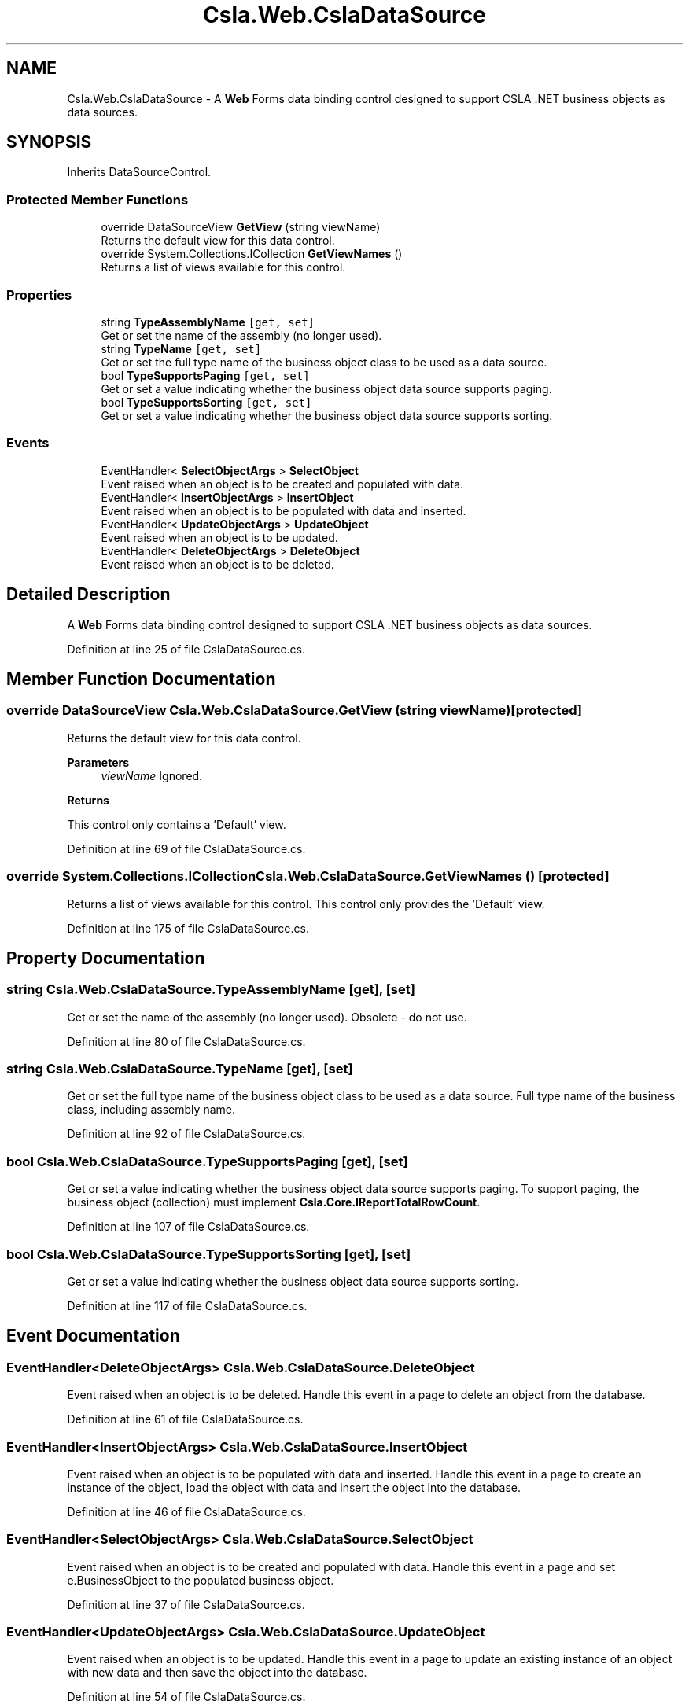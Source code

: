 .TH "Csla.Web.CslaDataSource" 3 "Thu Jul 22 2021" "Version 5.4.2" "CSLA.NET" \" -*- nroff -*-
.ad l
.nh
.SH NAME
Csla.Web.CslaDataSource \- A \fBWeb\fP Forms data binding control designed to support CSLA \&.NET business objects as data sources\&.  

.SH SYNOPSIS
.br
.PP
.PP
Inherits DataSourceControl\&.
.SS "Protected Member Functions"

.in +1c
.ti -1c
.RI "override DataSourceView \fBGetView\fP (string viewName)"
.br
.RI "Returns the default view for this data control\&. "
.ti -1c
.RI "override System\&.Collections\&.ICollection \fBGetViewNames\fP ()"
.br
.RI "Returns a list of views available for this control\&. "
.in -1c
.SS "Properties"

.in +1c
.ti -1c
.RI "string \fBTypeAssemblyName\fP\fC [get, set]\fP"
.br
.RI "Get or set the name of the assembly (no longer used)\&. "
.ti -1c
.RI "string \fBTypeName\fP\fC [get, set]\fP"
.br
.RI "Get or set the full type name of the business object class to be used as a data source\&. "
.ti -1c
.RI "bool \fBTypeSupportsPaging\fP\fC [get, set]\fP"
.br
.RI "Get or set a value indicating whether the business object data source supports paging\&. "
.ti -1c
.RI "bool \fBTypeSupportsSorting\fP\fC [get, set]\fP"
.br
.RI "Get or set a value indicating whether the business object data source supports sorting\&. "
.in -1c
.SS "Events"

.in +1c
.ti -1c
.RI "EventHandler< \fBSelectObjectArgs\fP > \fBSelectObject\fP"
.br
.RI "Event raised when an object is to be created and populated with data\&. "
.ti -1c
.RI "EventHandler< \fBInsertObjectArgs\fP > \fBInsertObject\fP"
.br
.RI "Event raised when an object is to be populated with data and inserted\&. "
.ti -1c
.RI "EventHandler< \fBUpdateObjectArgs\fP > \fBUpdateObject\fP"
.br
.RI "Event raised when an object is to be updated\&. "
.ti -1c
.RI "EventHandler< \fBDeleteObjectArgs\fP > \fBDeleteObject\fP"
.br
.RI "Event raised when an object is to be deleted\&. "
.in -1c
.SH "Detailed Description"
.PP 
A \fBWeb\fP Forms data binding control designed to support CSLA \&.NET business objects as data sources\&. 


.PP
Definition at line 25 of file CslaDataSource\&.cs\&.
.SH "Member Function Documentation"
.PP 
.SS "override DataSourceView Csla\&.Web\&.CslaDataSource\&.GetView (string viewName)\fC [protected]\fP"

.PP
Returns the default view for this data control\&. 
.PP
\fBParameters\fP
.RS 4
\fIviewName\fP Ignored\&.
.RE
.PP
\fBReturns\fP
.RS 4
.RE
.PP
.PP
This control only contains a 'Default' view\&.
.PP
Definition at line 69 of file CslaDataSource\&.cs\&.
.SS "override System\&.Collections\&.ICollection Csla\&.Web\&.CslaDataSource\&.GetViewNames ()\fC [protected]\fP"

.PP
Returns a list of views available for this control\&. This control only provides the 'Default' view\&.
.PP
Definition at line 175 of file CslaDataSource\&.cs\&.
.SH "Property Documentation"
.PP 
.SS "string Csla\&.Web\&.CslaDataSource\&.TypeAssemblyName\fC [get]\fP, \fC [set]\fP"

.PP
Get or set the name of the assembly (no longer used)\&. Obsolete - do not use\&.
.PP
Definition at line 80 of file CslaDataSource\&.cs\&.
.SS "string Csla\&.Web\&.CslaDataSource\&.TypeName\fC [get]\fP, \fC [set]\fP"

.PP
Get or set the full type name of the business object class to be used as a data source\&. Full type name of the business class, including assembly name\&.
.PP
Definition at line 92 of file CslaDataSource\&.cs\&.
.SS "bool Csla\&.Web\&.CslaDataSource\&.TypeSupportsPaging\fC [get]\fP, \fC [set]\fP"

.PP
Get or set a value indicating whether the business object data source supports paging\&. To support paging, the business object (collection) must implement \fBCsla\&.Core\&.IReportTotalRowCount\fP\&. 
.PP
Definition at line 107 of file CslaDataSource\&.cs\&.
.SS "bool Csla\&.Web\&.CslaDataSource\&.TypeSupportsSorting\fC [get]\fP, \fC [set]\fP"

.PP
Get or set a value indicating whether the business object data source supports sorting\&. 
.PP
Definition at line 117 of file CslaDataSource\&.cs\&.
.SH "Event Documentation"
.PP 
.SS "EventHandler<\fBDeleteObjectArgs\fP> Csla\&.Web\&.CslaDataSource\&.DeleteObject"

.PP
Event raised when an object is to be deleted\&. Handle this event in a page to delete an object from the database\&.
.PP
Definition at line 61 of file CslaDataSource\&.cs\&.
.SS "EventHandler<\fBInsertObjectArgs\fP> Csla\&.Web\&.CslaDataSource\&.InsertObject"

.PP
Event raised when an object is to be populated with data and inserted\&. Handle this event in a page to create an instance of the object, load the object with data and insert the object into the database\&.
.PP
Definition at line 46 of file CslaDataSource\&.cs\&.
.SS "EventHandler<\fBSelectObjectArgs\fP> Csla\&.Web\&.CslaDataSource\&.SelectObject"

.PP
Event raised when an object is to be created and populated with data\&. Handle this event in a page and set e\&.BusinessObject to the populated business object\&. 
.PP
Definition at line 37 of file CslaDataSource\&.cs\&.
.SS "EventHandler<\fBUpdateObjectArgs\fP> Csla\&.Web\&.CslaDataSource\&.UpdateObject"

.PP
Event raised when an object is to be updated\&. Handle this event in a page to update an existing instance of an object with new data and then save the object into the database\&.
.PP
Definition at line 54 of file CslaDataSource\&.cs\&.

.SH "Author"
.PP 
Generated automatically by Doxygen for CSLA\&.NET from the source code\&.
